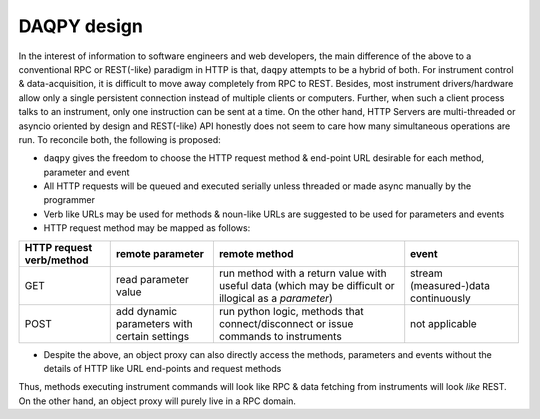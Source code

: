 .. _note:

DAQPY design 
============

In the interest of information to software engineers and web developers, the main difference of the above to a conventional RPC or REST(-like) paradigm in HTTP is that, 
``daqpy`` attempts to be a hybrid of both. For instrument control & data-acquisition, it is difficult to move away completely from RPC to REST. Besides, most instrument drivers/hardware 
allow only a single persistent connection instead of multiple clients or computers. Further, when such a client process talks to an instrument, only one instruction can be sent at a time. 
On the other hand, HTTP Servers are multi-threaded or asyncio oriented by design and REST(-like) API honestly does not seem to care how many simultaneous operations are run. To reconcile both, the following 
is proposed:

* ``daqpy`` gives the freedom to choose the HTTP request method & end-point URL desirable for each method, parameter and event
* All HTTP requests will be queued and executed serially unless threaded or made async manually by the programmer 
* Verb like URLs may be used for methods & noun-like URLs are suggested to be used for parameters and events 
* HTTP request method may be mapped as follows:

.. list-table:: 
   :header-rows: 1

   * - HTTP request verb/method
     - remote parameter  
     - remote method 
     - event  
   * - GET
     - read parameter value 
     - run method with a return value with useful data (which may be difficult or illogical as a `parameter`)
     - stream (measured-)data continuously 
   * - POST 
     - add dynamic parameters with certain settings      
     - run python logic, methods that connect/disconnect or issue commands to instruments  
     - not applicable 
   

* Despite the above, an object proxy can also directly access the methods, parameters and events without the details of HTTP like URL end-points and request methods 

Thus, methods executing instrument commands will look like RPC & data fetching from instruments will look *like* REST. On the other hand, an object proxy will purely live in a RPC domain.